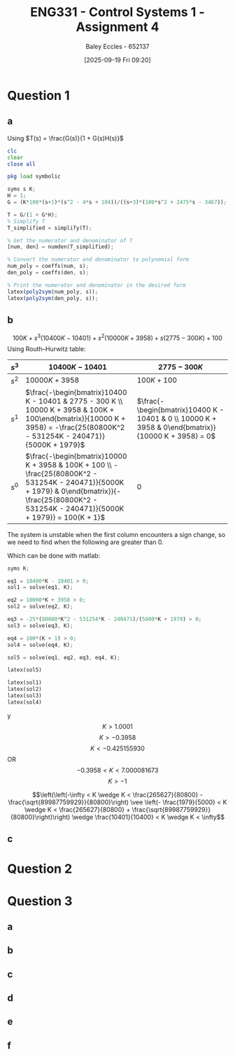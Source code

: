 :PROPERTIES:
:ID:       3eb76f9d-5112-49a0-8b21-8976591d6fd6
:END:
#+title: ENG331 - Control Systems 1 - Assignment 4
#+date: [2025-09-19 Fri 09:20]
#+AUTHOR: Baley Eccles - 652137
#+FILETAGS: :Assignment:UTAS:2025:
#+LATEX_HEADER: \usepackage[a4paper, margin=2cm]{geometry}
#+LATEX_HEADER_EXTRA: \usepackage{minted}
#+LATEX_HEADER_EXTRA: \usepackage{fontspec}
#+LATEX_HEADER_EXTRA: \setmonofont{Iosevka}
#+LATEX_HEADER_EXTRA: \setminted{fontsize=\small, frame=single, breaklines=true}
#+LATEX_HEADER_EXTRA: \usemintedstyle{emacs}
#+LATEX_HEADER_EXTRA: \usepackage{float}
#+LATEX_HEADER_EXTRA: \usepackage[final]{pdfpages}
#+LATEX_HEADER_EXTRA: \setlength{\parindent}{0pt}
#+LATEX_HEADER_EXTRA: \setlength{\parskip}{1em}

* Question 1
** a
Using $T(s) = \frac{G(s)}{1 + G(s)H(s)}$
\begin{align*}
G(s) &= \frac{K100(s+1)(s^2 - 4s + 104)}{(s+3)(100s^2 + 2475s - 3467)} \textrm{ and } H(s) = 1 \\
T(s) &= \frac{\frac{K100(s+1)(s^2 - 4s + 104}{(s+3)(100s^2 + 2475s - 3467)}}{1 + \frac{K100(s+1)(s^2 - 4s + 104}{(s+3)(100s^2 + 2475s - 3467)}1} \\
T(s) &= \frac{10400 K s^3 + 10000 K s^2 - 300 K s + 100 K}{s^3 \left(10400 K - 10401\right) + s^2 \left(10000 K + 3958\right) + s \left(2775 - 300 K\right) + (100 + 100K)}
\end{align*}
#+BEGIN_SRC octave :exports code :results output :session Q1
clc
clear
close all

pkg load symbolic

syms s K;
H = 1;
G = (K*100*(s+1)*(s^2 - 4*s + 104))/((s+3)*(100*s^2 + 2475*s - 3467));

T = G/(1 + G*H);
% Simplify T
T_simplified = simplify(T);

% Get the numerator and denominator of T
[num, den] = numden(T_simplified);

% Convert the numerator and denominator to polynomial form
num_poly = coeffs(num, s);
den_poly = coeffs(den, s);

% Print the numerator and denominator in the desired form
latex(poly2sym(num_poly, s));
latex(poly2sym(den_poly, s));

#+END_SRC

#+RESULTS:
: 10400 K s^{3} + 10000 K s^{2} - 300 K s + 100 K
: 100 K + s^{3} \left(10400 K - 10401\right) + s^{2} \left(10000 K + 3958\right) + s \left(2775 - 300 K\right) + 100

** b
\[100 K + s^{3} \left(10400 K - 10401\right) + s^{2} \left(10000 K + 3958\right) + s \left(2775 - 300 K\right) + 100\]
Using Routh–Hurwitz table:
#+ATTR_LATEX: :align |c|c|c|
|-------+----------------------------------------------------------------------------------------------------------------------------------------------------------------------------------------------------+-----------------------------------------------------------------------------------------------------|
| $s^3$ | $10400 K - 10401$                                                                                                                                                                                  | $2775 - 300K$                                                                                       |
|-------+----------------------------------------------------------------------------------------------------------------------------------------------------------------------------------------------------+-----------------------------------------------------------------------------------------------------|
| $s^2$ | $10000 K + 3958$                                                                                                                                                                                   | $100K + 100$                                                                                        |
|-------+----------------------------------------------------------------------------------------------------------------------------------------------------------------------------------------------------+-----------------------------------------------------------------------------------------------------|
| $s^1$ | $\frac{-\begin{bmatrix}10400 K - 10401 & 2775 - 300 K \\ 10000 K + 3958 & 100K + 100\end{bmatrix}}{10000 K + 3958} = -\frac{25(80800K^2 - 531254K - 240471)}{5000K + 1979}$                        | $\frac{-\begin{bmatrix}10400 K - 10401 & 0 \\ 10000 K + 3958 & 0\end{bmatrix}}{10000 K + 3958} = 0$ |
|-------+----------------------------------------------------------------------------------------------------------------------------------------------------------------------------------------------------+-----------------------------------------------------------------------------------------------------|
| $s^0$ | $\frac{-\begin{bmatrix}10000 K + 3958 & 100K + 100 \\ -\frac{25(80800K^2 - 531254K - 240471)}{5000K + 1979} & 0\end{bmatrix}}{-\frac{25(80800K^2 - 531254K - 240471)}{5000K + 1979}} = 100(K + 1)$ | $0$                                                                                                 |
|-------+----------------------------------------------------------------------------------------------------------------------------------------------------------------------------------------------------+-----------------------------------------------------------------------------------------------------|

The system is unstable when the first column encounters a sign change, so we need to find when the following are greater than 0.
\begin{align*}
0 &< 10400 K - 10401 \\
0 &< 10000 K + 3958 \\
0 &< -\frac{25(80800K^2 - 531254K - 240471)}{5000K + 1979} \\
0 &< 100(K + 1) 
\end{align*}
Which can be done with matlab:

#+BEGIN_SRC octave :exports code :results output :session Q1
syms K;

eq1 = 10400*K - 10401 > 0;
sol1 = solve(eq1, K);

eq2 = 10000*K + 3958 > 0;
sol2 = solve(eq2, K);

eq3 = -25*(80800*K^2 - 531254*K - 240471)/(5000*K + 1979) > 0;
sol3 = solve(eq3, K);

eq4 = 100*(K + 1) > 0;
sol4 = solve(eq4, K);

sol5 = solve(eq1, eq2, eq3, eq4, K);

latex(sol5)

latex(sol1)
latex(sol2)
latex(sol3)
latex(sol4)
#+END_SRC

#+RESULTS:
: \left(\left(-\infty < K \wedge K < \frac{265627}{80800} - \frac{\sqrt{89987759929}}{80800}\right) \vee \left(- \frac{1979}{5000} < K \wedge K < \frac{265627}{80800} + \frac{\sqrt{89987759929}}{80800}\right)\right) \wedge \frac{10401}{10400} < K \wedge K < \infty
: \frac{10401}{10400} < K \wedge K < \infty
: - \frac{1979}{5000} < K \wedge K < \infty
: \left(-\infty < K \wedge K < \frac{265627}{80800} - \frac{\sqrt{89987759929}}{80800}\right) \vee \left(- \frac{1979}{5000} < K \wedge K < \frac{265627}{80800} + \frac{\sqrt{89987759929}}{80800}\right)
: -1 < K \wedge K < \infty

y\[K > 1.0001\]
\[K > -0.3958\]
\[K < −0.425155930\]
OR
\[-0.3958 < K < 7.000081673\]
\[K > -1\]

\[\left(\left(-\infty < K \wedge K < \frac{265627}{80800} - \frac{\sqrt{89987759929}}{80800}\right) \vee \left(- \frac{1979}{5000} < K \wedge K < \frac{265627}{80800} + \frac{\sqrt{89987759929}}{80800}\right)\right) \wedge \frac{10401}{10400} < K \wedge K < \infty\]

** c

* Question 2

* Question 3

** a

** b

** c

** d

** e

** f
